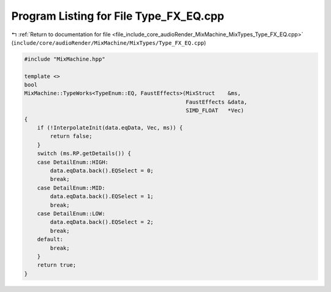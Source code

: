 
.. _program_listing_file_include_core_audioRender_MixMachine_MixTypes_Type_FX_EQ.cpp:

Program Listing for File Type_FX_EQ.cpp
=======================================

|exhale_lsh| :ref:`Return to documentation for file <file_include_core_audioRender_MixMachine_MixTypes_Type_FX_EQ.cpp>` (``include/core/audioRender/MixMachine/MixTypes/Type_FX_EQ.cpp``)

.. |exhale_lsh| unicode:: U+021B0 .. UPWARDS ARROW WITH TIP LEFTWARDS

.. code-block:: cpp

   #include "MixMachine.hpp"
   
   template <>
   bool
   MixMachine::TypeWorks<TypeEnum::EQ, FaustEffects>(MixStruct    &ms,
                                                     FaustEffects &data,
                                                     SIMD_FLOAT   *Vec)
   {
       if (!InterpolateInit(data.eqData, Vec, ms)) {
           return false;
       }
       switch (ms.RP.getDetails()) {
       case DetailEnum::HIGH:
           data.eqData.back().EQSelect = 0;
           break;
       case DetailEnum::MID:
           data.eqData.back().EQSelect = 1;
           break;
       case DetailEnum::LOW:
           data.eqData.back().EQSelect = 2;
           break;
       default:
           break;
       }
       return true;
   }
